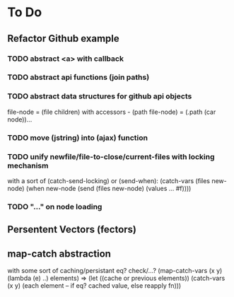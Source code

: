 * To Do

** Refactor Github example

*** TODO abstract <a> with callback
*** TODO abstract api functions (join paths)
*** TODO abstract data structures for github api objects
file-node = (file children) with accessors - (path file-node) = (.path (car node))...
*** TODO move (jstring) into (ajax) function
*** TODO unify newfile/file-to-close/current-files with locking mechanism
with a sort of (catch-send-locking) or (send-when):
(catch-vars (files new-node)
  (when new-node
    (send (files new-node)
     (values ... #f))))

*** TODO "..." on node loading

** Persentent Vectors (fectors)

** map-catch abstraction
with some sort of caching/persistant eq? check/...?
(map-catch-vars (x y)
  (lambda (e) ..) elements)
=>
(let ((cache or previous elements))
  (catch-vars (x y)
    (each element -- if eq? cached value, else reapply fn)))
